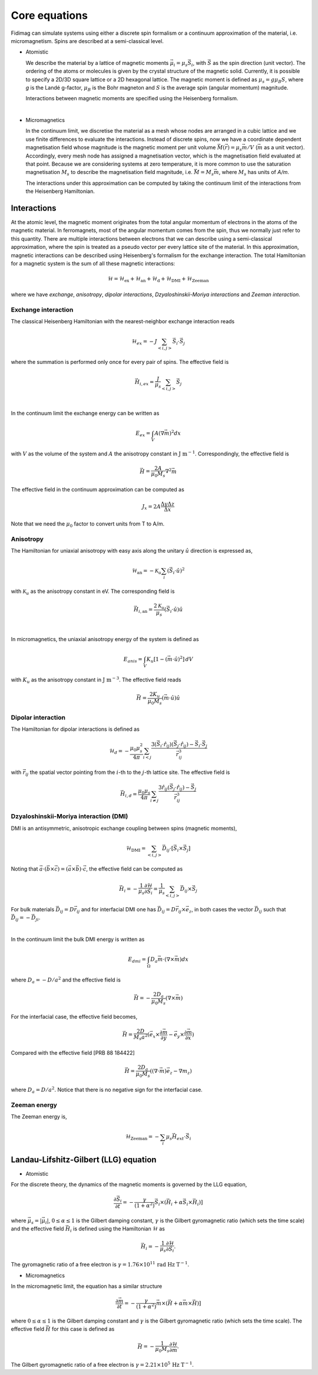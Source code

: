 Core equations
===============

Fidimag can simulate systems using either a discrete spin formalism or a
continuum approximation of the material, i.e. micromagnetism. Spins are
described at a semi-classical level.

* Atomistic

  We describe the material by a lattice of magnetic moments
  :math:`\vec{\mu}_i=\mu_{s}\vec{S}_{i}`, with :math:`\vec{S}` as the spin
  direction (unit vector). The ordering of the atoms or molecules is given by
  the crystal structure of the magnetic solid. Currently, it is possible to
  specify a 2D/3D square lattice or a 2D hexagonal lattice. The magnetic moment
  is defined as :math:`\mu_{s}=g \mu_{B} S`, where `g` is the Landé g-factor,
  :math:`\mu_{B}` is the Bohr magneton and :math:`S` is the average spin
  (angular momentum) magnitude.

  Interactions between magnetic moments are specified using the Heisenberg
  formalism.  
|

* Micromagnetics

  In the continuum limit, we discretise the material as a mesh whose nodes are
  arranged in a cubic lattice and we use finite differences to evaluate the
  interactions. Instead of discrete spins, now we have a coordinate dependent
  magnetisation field whose magnitude is the magnetic moment per unit volume
  :math:`\vec{M}(\vec{r})=\mu_{s}\vec{m}/V` (:math:`\vec{m}` as a unit vector).
  Accordingly, every mesh node has assigned a magnetisation vector, which is
  the magnetisation field evaluated at that point. Because we are considering
  systems at zero temperature, it is more common to use the saturation
  magnetisation :math:`M_{s}` to describe the magnetisation field magnitude,
  i.e. :math:`\vec{M}=M_{s}\vec{m}`, where :math:`M_{s}` has units of `A/m`.

  The interactions under this approximation can be computed by taking
  the continuum limit of the interactions from the Heisenberg Hamiltonian.



Interactions
------------

At the atomic level, the magnetic moment originates from the total angular
momentum of electrons in the atoms of the magnetic material. In ferromagnets,
most of the angular momentum comes from the spin, thus we normally just refer
to this quantity. There are multiple interactions between electrons that we can
describe using a semi-classical approximation, where the spin is treated as a
pseudo vector per every lattice site of the material. In this approximation,
magnetic interactions can be described using Heisenberg's formalism for the
exchange interaction. The total Hamiltonian for a magnetic system is the sum of
all these magnetic interactions:

.. math::
   \mathcal{H} = \mathcal{H}_{\text{ex}} + \mathcal{H}_{\text{an}} 
   + \mathcal{H}_{\text{d}} + \mathcal{H}_{\text{DMI}} + \mathcal{H}_{\text{Zeeman}}

where we have *exchange*, *anisotropy*, *dipolar interactions*,
*Dzyaloshinskii-Moriya interactions* and *Zeeman interaction*.


Exchange interaction
~~~~~~~~~~~~~~~~~~~~  

The classical Heisenberg Hamiltonian with the nearest-neighbor exchange
interaction reads

.. math::
   \mathcal{H}_{ex} = -J \sum_{<i,j>}\vec{S}_i \cdot \vec{S}_j

where the summation is performed only once for every pair of spins. The
effective field is

.. math::
   \vec{H}_{i,ex} = \frac{J}{\mu_s} \sum_{<i,j>} \vec{S}_j

|

In the continuum limit the exchange energy can be written as

.. math::
   E_{ex} = \int_{V} A (\nabla \vec{m})^2 dx

with :math:`V` as the volume of the system and :math:`A` the anisotropy constant
in :math:`\text{J m}^{-1}`. Correspondingly, the effective
field is

.. math::
   \vec{H} = \frac{2 A}{\mu_0 M_s} \nabla^2 \vec{m}

The effective field in the continuum approximation can be computed as

.. math::
  J_x = 2A \frac{\Delta y \Delta z}{\Delta x}

Note that we need the :math:`\mu_0` factor to convert units from T to A/m.

Anisotropy 
~~~~~~~~~~~

The Hamiltonian for uniaxial anisotropy with easy axis along the unitary
:math:`\hat{u}` direction is expressed as,

.. math::
   \mathcal{H}_{\text{an}} = - \mathcal{K}_{u} \sum_i \left(\vec{S}_{i}\cdot\hat{u}\right)^2

with :math:`\mathcal{K}_{u}` as the anisotropy constant in eV. The
corresponding field is

.. math::
   \vec{H}_{i,\text{an}} = \frac{2 \mathcal{K}_{u}}{\mu_s} \left(\vec{S}_{i}\cdot\hat{u}\right)\hat{u}

|

In micromagnetics, the uniaxial anisotropy energy of the system is defined as

.. math::
   E_{anis} = \int_{V} K_{u} [ 1 - (\vec{m} \cdot \hat{u})^2 ]\, dV

with :math:`K_{u}` as the anisotropy constant in :math:`\text{J m}^{-3}`. The
effective field reads

.. math::
   \vec{H}=\frac{2 K_{u}}{\mu_0 M_s} \left(\vec{m} \cdot \hat{u}\right) \hat{u}

Dipolar interaction
~~~~~~~~~~~~~~~~~~~

The Hamiltonian for dipolar interactions is defined as

.. math::
   \mathcal{H}_{d}=-\frac{\mu_0 \mu_{s}^{2}}{4\pi} \sum_{i<j}
   \frac{3 (\vec{S}_i\cdot \hat{r}_{ij})(\vec{S}_j\cdot \hat{r}_{ij}) - \vec{S}_i \cdot \vec{S}_j}{\vec{r}_{ij}^3} 

with :math:`\vec{r}_{ij}` the spatial vector pointing from the :math:`i`-th to
the :math:`j`-th lattice site.  The effective field is

.. math::
   \vec{H}_{i,d} =\frac{\mu_0 \mu_{s}}{4\pi}\sum_{i \neq j}\frac{3 \hat{r}_{ij} (\vec{S}_j\cdot \hat{r}_{ij}) 
   - \vec{S}_j}{\vec{r}_{ij}^3}


Dzyaloshinskii-Moriya interaction (DMI)
~~~~~~~~~~~~~~~~~~~~~~~~~~~~~~~~~~~~~~~

DMI is an antisymmetric, anisotropic exchange coupling between spins (magnetic moments), 

.. math::
   \mathcal{H}_{\text{DMI}}= \sum_{<i,j>} \vec{D}_{ij}\cdot [\vec{S}_i \times \vec{S}_j]

Noting that
:math:`\vec{a}\cdot(\vec{b}\times\vec{c})=(\vec{a}\times\vec{b})\cdot\vec{c}`,
the effective field can be computed as

.. math::
   \vec{H}_i = - \frac{1}{\mu_s} \frac{\partial \mathcal{H}}{\partial \vec{S}_i} = \frac{1}{\mu_s}  \sum_{<i,j>} \vec{D}_{ij}\times\vec{S}_j

For bulk materials :math:`\vec{D}_{ij} = D \vec{r}_{ij}` and for interfacial DMI one has :math:`\vec{D}_{ij} = D \vec{r}_{ij} \times \vec{e}_z`, in both cases the vector :math:`\vec{D}_{ij}` such that :math:`\vec{D}_{ij}=-\vec{D}_{ji}`.

|

In the continuum limit the bulk DMI energy is written as 

.. math::
   E_{dmi} = \int_\Omega D_a \vec{m} \cdot (\nabla \times \vec{m}) dx

where :math:`D_a = -D/a^2` and the effective field is

.. math::
   \vec{H}=-\frac{2 D_a}{\mu_0 M_s} (\nabla \times \vec{m})



For the interfacial case, the effective field becomes,

.. math::
   \vec{H}=\frac{2 D}{M_s a^2} (\vec{e}_x \times \frac{\partial \vec{m}}{\partial y} - \vec{e}_y \times \frac{\partial \vec{m}}{\partial x} )

Compared with the effective field [PRB 88 184422]

.. math::
   \vec{H}=\frac{2 D_a}{\mu_0 M_s} ((\nabla \cdot \vec{m}) \vec{e}_z - \nabla m_z)

where :math:`D_a = D/a^2`. Notice that there is no negative sign for the interfacial case.


.. Similar to the exchange case, the effective field in the continuum case
.. can be computed by the same codes with 

.. .. math::
..  D_x = D \Delta y \Delta z

.. Also, note that we needs the factor of :math:`\mu_0` to convert the units from T to A/m.

Zeeman energy
~~~~~~~~~~~~~~~~~~~~~~~~~~~~~~~~~~~~~~~

The Zeeman energy is,

.. math::
   \mathcal{H}_{\text{Zeeman}}= - \sum_{i} \mu_s \vec{H}_{ext}\cdot  \vec{S}_i



Landau-Lifshitz-Gilbert (LLG) equation
---------------------------------------

* Atomistic

For the discrete theory, the dynamics of the magnetic moments is governed by
the LLG equation,

.. math::
   \frac{\partial \vec{S}_i}{\partial t} = -\frac{\gamma}{(1+\alpha^2)} \vec{S}_i \times (\vec{H}_i + \alpha \vec{S}_i \times \vec{H}_i) ]

where :math:`\vec{\mu}_s = |\vec{\mu}_i|`, :math:`0\leq\alpha\leq 1` is the
Gilbert damping constant, :math:`\gamma` is the Gilbert gyromagnetic ratio
(which sets the time scale) and the effective field :math:`\vec{H}_i` is
defined using the Hamiltonian :math:`\mathcal{H}` as

.. math::
   \vec{H}_i = - \frac{1}{\mu_s} \frac{\partial \mathcal{H}}{\partial \vec{S}_i}.

The gyromagnetic ratio of a free electron is :math:`\gamma = 1.76\times10^{11}\,\text{rad Hz T}^{-1}`.

* Micromagnetics

In the micromagnetic limit, the equation has a similar structure

.. math::
   \frac{\partial \vec{m}}{\partial t} = -\frac{\gamma}{(1+\alpha^2)} \vec{m} \times (\vec{H} + \alpha \vec{m} \times \vec{H}) ]

where :math:`0\leq\alpha\leq 1` is the Gilbert damping constant and
:math:`\gamma` is the Gilbert gyromagnetic ratio (which sets the time scale).
The effective field :math:`\vec{H}` for this case is defined as

.. math::
   \vec{H} = - \frac{1}{\mu_{0}M_{s}} \frac{\partial \mathcal{H}}{\partial \vec{m}}.

The Gilbert gyromagnetic ratio of a free electron is :math:`\gamma = 2.21\times10^{5}\,\text{Hz T}^{-1}`.
